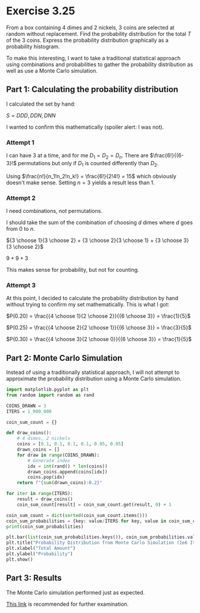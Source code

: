 * Exercise 3.25
From a box containing 4 dimes and 2 nickels, 3 coins are selected at random without replacement. Find the probability distribution for the total $T$ of the 3 coins. Express the probability distribution graphically as a probability histogram.

To make this interesting, I want to take a traditional statistical approach using combinations and probabilities to gather the probability distribution as well as use a Monte Carlo simulation.

** Part 1: Calculating the probability distribution
I calculated the set by hand:

$S = {DDD, DDN, DNN}$

I wanted to confirm this mathematically (spoiler alert: I was not).

*** Attempt 1
I can have 3 at a time, and for me $D_1 = D_2 = D_n$. There are $\frac{6!}{(6-3}!$ permutations but only if $D_1$ is counted differently than $D_2$.

Using $\frac{n!}{n_1!n_2!n_k!} = \frac{6!}{2!4!} = 15$ which obviously doesn't make sense. Setting $n = 3$ yields a result less than 1.

*** Attempt 2
I need combinations, not permutations.

I should take the sum of the combination of choosing $d$ dimes where $d$ goes from $0$ to $n$.

${3 \choose 1}{3 \choose 2} + {3 \choose 2}{3 \choose 1} + {3 \choose 3}{3 \choose 2}$

$9 + 9 + 3$

This makes sense for probability, but not for counting.

*** Attempt 3
At this point, I decided to calculate the probability distribution by hand without trying to confirm my set mathematically. This is what I got:

$P(0.20) = \frac{{4 \choose 1}{2 \choose 2}}{{6 \choose 3}} = \frac{1}{5}$

$P(0.25) = \frac{{4 \choose 2}{2 \choose 1}}{{6 \choose 3}} = \frac{3}{5}$

$P(0.30) = \frac{{4 \choose 3}{2 \choose 0}}{{6 \choose 3}} = \frac{1}{5}$

** Part 2: Monte Carlo Simulation
Instead of using a traditionally statistical approach, I will not attempt to approximate the probability distribution using a Monte Carlo simulation.

#+BEGIN_SRC python :session :results output
import matplotlib.pyplot as plt
from random import random as rand

COINS_DRAWN = 3
ITERS = 1_000_000

coin_sum_count = {}

def draw_coins():
    # 4 dimes, 2 nickels
    coins = [0.1, 0.1, 0.1, 0.1, 0.05, 0.05]
    drawn_coins = []
    for draw in range(COINS_DRAWN):
        # Generate index
        idx = int(rand() * len(coins))
        drawn_coins.append(coins[idx])
        coins.pop(idx)
    return f"{sum(drawn_coins):0.2}"

for iter in range(ITERS):
    result = draw_coins()
    coin_sum_count[result] = coin_sum_count.get(result, 0) + 1

coin_sum_count = dict(sorted(coin_sum_count.items()))
coin_sum_probabilities = {key: value/ITERS for key, value in coin_sum_count.items()}
print(coin_sum_probabilities)

plt.bar(list(coin_sum_probabilities.keys()), coin_sum_probabilities.values(), color="skyblue")
plt.title("Probability Distribution from Monte Carlo Simulation (1e6 Iterations)")
plt.xlabel("Total Amount")
plt.ylabel("Probability")
plt.show()
#+END_SRC

#+RESULTS:
: {'0.2': 0.199939, '0.25': 0.600059, '0.3': 0.200002}

** Part 3: Results
The Monte Carlo simulation performed just as expected.

[[file:exercise_03_25_probability_distribution.png][This link]] is recommended for further examination.

#+attr_latex: :width 400px
[[file:exercise_03_25_probability_distribution.png]]

